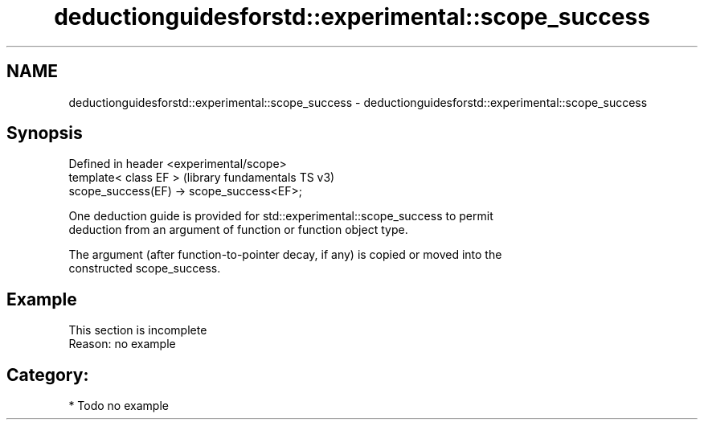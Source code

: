 .TH deductionguidesforstd::experimental::scope_success 3 "2024.06.10" "http://cppreference.com" "C++ Standard Libary"
.SH NAME
deductionguidesforstd::experimental::scope_success \- deductionguidesforstd::experimental::scope_success

.SH Synopsis
   Defined in header <experimental/scope>
   template< class EF >                     (library fundamentals TS v3)
   scope_success(EF) -> scope_success<EF>;

   One deduction guide is provided for std::experimental::scope_success to permit
   deduction from an argument of function or function object type.

   The argument (after function-to-pointer decay, if any) is copied or moved into the
   constructed scope_success.

.SH Example

    This section is incomplete
    Reason: no example

.SH Category:
     * Todo no example
